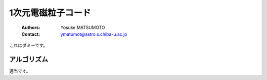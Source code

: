 .. -*- coding: utf-8 -*-
.. $Id$

1次元電磁粒子コード
===================
 :Authors: Yosuke MATSUMOTO
 :Contact: ymatumot@astro.s.chiba-u.ac.jp

これはダミーです。

アルゴリズム
------------

適当です。


